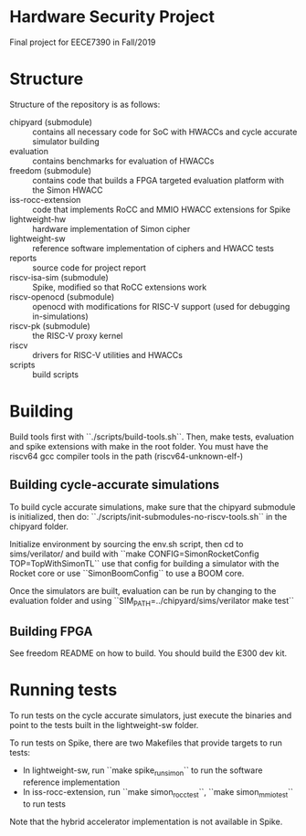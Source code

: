 
* Hardware Security Project

Final project for EECE7390 in Fall/2019

* Structure

Structure of the repository is as follows:

+ chipyard (submodule) :: contains all necessary code for SoC with HWACCs and cycle accurate simulator building
+ evaluation :: contains benchmarks for evaluation of HWACCs
+ freedom (submodule) :: contains code that builds a FPGA targeted evaluation platform with the Simon HWACC
+ iss-rocc-extension :: code that implements RoCC and MMIO HWACC extensions for Spike
+ lightweight-hw :: hardware implementation of Simon cipher
+ lightweight-sw :: reference software implementation of ciphers and HWACC tests
+ reports :: source code for project report
+ riscv-isa-sim (submodule) :: Spike, modified so that RoCC extensions work
+ riscv-openocd (submodule) :: openocd with modifications for RISC-V support (used for debugging in-simulations)
+ riscv-pk (submodule) :: the RISC-V proxy kernel
+ riscv :: drivers for RISC-V utilities and HWACCs
+ scripts :: build scripts

* Building

  Build tools first with ``./scripts/build-tools.sh``. Then, make tests, evaluation and spike extensions with make in the root folder.
  You must have the riscv64 gcc compiler tools in the path (riscv64-unknown-elf-)

** Building cycle-accurate simulations
   To build cycle accurate simulations, make sure that the chipyard submodule is initialized, then do:
   ``./scripts/init-submodules-no-riscv-tools.sh`` in the chipyard folder.

   Initialize environment by sourcing the env.sh script, then cd to sims/verilator/ and build with
   ``make CONFIG=SimonRocketConfig TOP=TopWithSimonTL`` use that config for building a simulator with the Rocket core or use
   ``SimonBoomConfig`` to use a BOOM core.

   Once the simulators are built, evaluation can be run by changing to the evaluation folder and using
   ``SIM_PATH=../chipyard/sims/verilator make test``

** Building FPGA
   See freedom README on how to build. You should build the E300 dev kit.

* Running tests
  To run tests on the cycle accurate simulators, just execute the binaries and point to the tests built in the lightweight-sw folder.

  To run tests on Spike, there are two Makefiles that provide targets to run tests:

  + In lightweight-sw, run ``make spike_run_simon`` to run the software reference implementation
  + In iss-rocc-extension, run ``make simon_rocc_test``, ``make simon_mmio_test`` to run tests

  Note that the hybrid accelerator implementation is not available in Spike.
